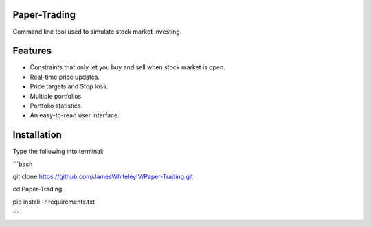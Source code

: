 Paper-Trading
=================

Command line tool used to simulate stock market investing.


Features
===========
- Constraints that only let you buy and sell when stock market is open.
- Real-time price updates.
- Price targets and Stop loss.
- Multiple portfolios.
- Portfolio statistics.
- An easy-to-read user interface.

Installation
=============
Type the following into terminal:

```bash

git clone https://github.com/JamesWhiteleyIV/Paper-Trading.git

cd Paper-Trading

pip install -r requirements.txt

```
